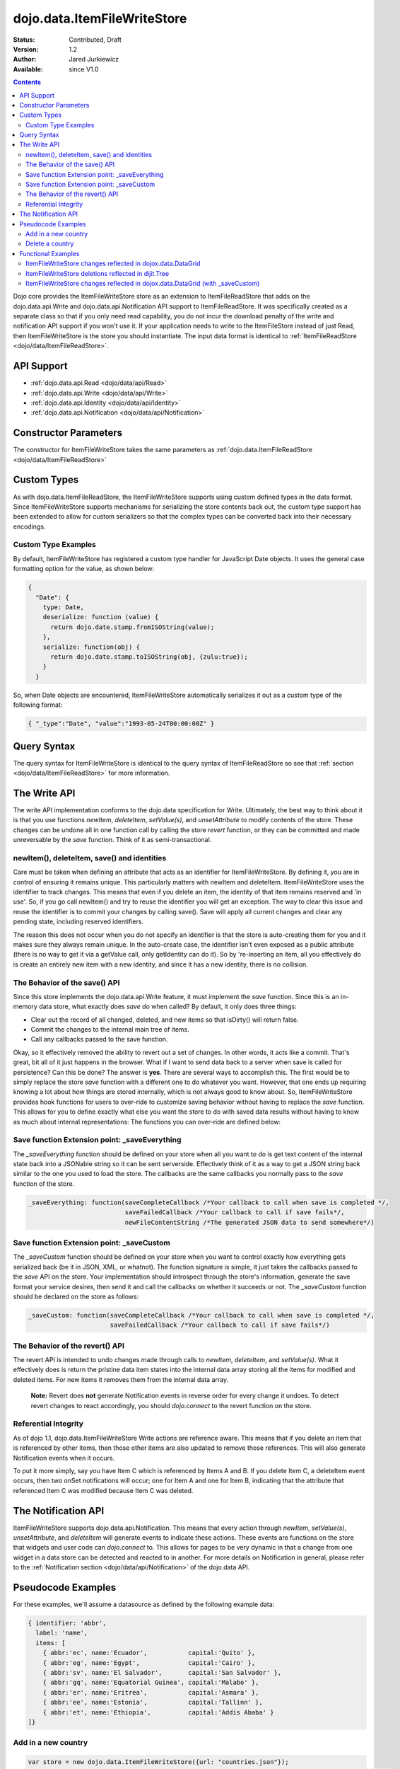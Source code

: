 .. _dojo/data/ItemFileWriteStore:

dojo.data.ItemFileWriteStore
============================

:Status: Contributed, Draft
:Version: 1.2
:Author: Jared Jurkiewicz
:Available: since V1.0

.. contents::
  :depth: 2

Dojo core provides the ItemFileWriteStore store as an extension to ItemFileReadStore that adds on the dojo.data.api.Write and dojo.data.api.Notification API support to ItemFileReadStore. It was specifically created as a separate class so that if you only need read capability, you do not incur the download penalty of the write and notification API support if you won't use it. If your application needs to write to the ItemFileStore instead of just Read, then ItemFileWriteStore is the store you should instantiate. The input data format is identical to :ref:`ItemFileReadStore <dojo/data/ItemFileReadStore>`.


===========
API Support
===========

* :ref:`dojo.data.api.Read <dojo/data/api/Read>`
* :ref:`dojo.data.api.Write <dojo/data/api/Write>`
* :ref:`dojo.data.api.Identity <dojo/data/api/Identity>`
* :ref:`dojo.data.api.Notification <dojo/data/api/Notification>`

======================
Constructor Parameters
======================

The constructor for ItemFileWriteStore takes the same parameters as :ref:`dojo.data.ItemFileReadStore <dojo/data/ItemFileReadStore>`

============
Custom Types
============

As with dojo.data.ItemFileReadStore, the ItemFileWriteStore supports using custom defined types in the data format. Since ItemFileWriteStore supports mechanisms for serializing the store contents back out, the custom type support has been extended to allow for custom serializers so that the complex types can be converted back into their necessary encodings.


Custom Type Examples
--------------------

By default, ItemFileWriteStore has registered a custom type handler for JavaScript Date objects. It uses the general case formatting option for the value, as shown below:

.. code-block :: javascript

  {
    "Date": {
      type: Date,
      deserialize: function (value) {
        return dojo.date.stamp.fromISOString(value);
      },
      serialize: function(obj) {
        return dojo.date.stamp.toISOString(obj, {zulu:true});
      }
    }

So, when Date objects are encountered, ItemFileWriteStore automatically serializes it out as a custom type of the following format:

.. code-block :: javascript

  { "_type":"Date", "value":"1993-05-24T00:00:00Z" }

============
Query Syntax
============

The query syntax for ItemFileWriteStore is identical to the query syntax of ItemFileReadStore so see that :ref:`section <dojo/data/ItemFileReadStore>`  for more information.

=============
The Write API
=============

The write API implementation conforms to the dojo.data specification for Write. Ultimately, the best way to think about it is that you use functions *newItem*, *deleteItem*, *setValue(s)*, and *unsetAttribute* to modify contents of the store. These changes can be undone all in one function call by calling the store *revert* function, or they can be committed and made unreversable by the *save* function. Think of it as semi-transactional.

newItem(), deleteItem, save() and identities
--------------------------------------------

Care must be taken when defining an attribute that acts as an identifier for ItemFileWriteStore.  By defining it, you are in control of ensuring it remains unique.  This particularly matters with newItem and deleteItem.  ItemFileWriteStore uses the identifier to track changes.  This means that even if you delete an item, the identity of that item remains reserved and 'in use'.  So, if you go call newItem() and try to reuse the identifier you will get an exception.  The way to clear this issue and reuse the identifier is to commit your changes by calling save().  Save will apply all current changes and clear any pending state, including reserved identifiers.

The reason this does not occur when you do not specify an identifier is that the store is auto-creating them for you and it makes sure they always remain unique.  In the auto-create case, the identifier isn't even exposed as a public attribute (there is no way to get it via a getValue call, only getIdentity can do it).  So by 're-inserting an item, all you effectively do is create an entirely new item with a new identity, and since it has a new identity, there is no collision.


The Behavior of the save() API
------------------------------

Since this store implements the dojo.data.api.Write feature, it must implement the *save* function. Since this is an in-memory data store, what exactly does *save* do when called?  By default, it only does three things:

* Clear out the record of all changed, deleted, and new items so that isDirty() will return false.
* Commit the changes to the internal main tree of items.
* Call any callbacks passed to the save function.

Okay, so it effectively removed the ability to revert out a set of changes. In other words, it acts like a commit. That's great, bit all of it just happens in the browser. What if I want to send data back to a server when save is called for persistence?  Can this be done?  The answer is **yes**. There are several ways to accomplish this. The first would be to simply replace the store *save* function with a different one to do whatever you want. However, that one ends up requiring knowing a lot about how things are stored internally, which is not always good to know about. So, ItemFileWriteStore provides hook functions for users to over-ride to customize saving behavior without having to replace the *save* function. This allows for you to define exactly what else you want the store to do with saved data results without having to know as much about internal representations:  The functions you can over-ride are defined below:


Save function Extension point: _saveEverything
----------------------------------------------

The *_saveEverything* function should be defined on your store when all you want to do is get text content of the internal state back into a JSONable string so it can be sent serverside. Effectively think of it as a way to get a JSON string back similar to the one you used to load the store. The callbacks are the same callbacks you normally pass to the *save* function of the store.

.. code-block :: javascript

  _saveEverything: function(saveCompleteCallback /*Your callback to call when save is completed */,
                            saveFailedCallback /*Your callback to call if save fails*/,
                            newFileContentString /*The generated JSON data to send somewhere*/)


Save function Extension point: _saveCustom
------------------------------------------

The *_saveCustom* function should be defined on your store when you want to control exactly how everything gets serialized back (be it in JSON, XML, or whatnot). The function signature is simple, it just takes the callbacks passed to the *save* API on the store. Your implementation should introspect through the store's information, generate the save format your service desires, then send it and call the callbacks on whether it succeeds or not. The *_saveCustom* function should be declared on the store as follows:

.. code-block :: javascript

  _saveCustom: function(saveCompleteCallback /*Your callback to call when save is completed */,
                        saveFailedCallback /*Your callback to call if save fails*/)


The Behavior of the revert() API
--------------------------------

The revert API is intended to undo changes made through calls to *newItem*, *deleteItem*, and *setValue(s)*. What it effectively does is return the pristine data item states into the internal data array storing all the items for modified and deleted items. For new items it removes them from the internal data array.

  **Note:**  Revert does **not** generate Notification events in reverse order for every change it undoes. To detect revert changes to react accordingly, you should *dojo.connect* to the revert function on the store.


Referential Integrity
---------------------

As of dojo 1.1, dojo.data.ItemFileWriteStore Write actions are reference aware. This means that if you delete an item that is referenced by other items, then those other items are also updated to remove those references. This will also generate Notification events when it occurs.

To put it more simply, say you have Item C which is referenced by Items A and B. If you delete Item C, a deleteItem event occurs, then two onSet notifications will occur; one for Item A and one for Item B, indicating that the attribute that referenced Item C was modified because Item C was deleted.


====================
The Notification API
====================

ItemFileWriteStore supports dojo.data.api.Notification. This means that every action through *newItem*, *setValue(s)*, *unsetAttribute*, and *deleteItem* will generate events to indicate these actions. These events are functions on the store that widgets and user code can *dojo.connect* to. This allows for pages to be very dynamic in that a change from one widget in a data store can be detected and reacted to in another. For more details on Notification in general, please refer to the :ref:`Notification section <dojo/data/api/Notification>` of the dojo.data API.

===================
Pseudocode Examples
===================

For these examples, we'll assume a datasource as defined by the following example data:

.. code-block :: javascript

  { identifier: 'abbr',
    label: 'name',
    items: [
      { abbr:'ec', name:'Ecuador',           capital:'Quito' },
      { abbr:'eg', name:'Egypt',             capital:'Cairo' },
      { abbr:'sv', name:'El Salvador',       capital:'San Salvador' },
      { abbr:'gq', name:'Equatorial Guinea', capital:'Malabo' },
      { abbr:'er', name:'Eritrea',           capital:'Asmara' },
      { abbr:'ee', name:'Estonia',           capital:'Tallinn' },
      { abbr:'et', name:'Ethiopia',          capital:'Addis Ababa' }
  ]}


Add in a new country
--------------------

.. code-block :: javascript

  var store = new dojo.data.ItemFileWriteStore({url: "countries.json"});
  var usa = store.newItem({abbr: 'us', name: 'United States of America', capital: 'Washington DC'});

  function saveDone(){
    alert("Done saving.");
  }
  function saveFailed(){
    alert("Save failed.");
  }
  store.save({onComplete: saveDone, onError: saveFailed});


Delete a country
----------------

.. code-block :: javascript

  var store = new dojo.data.ItemFileWriteStore({url: "countries.json"});

  function saveDone(){
    alert("Done saving.");
  }
  function saveFailed(){
    alert("Save failed.");
  }
  var gotNames= function(items, request){
    for (var i = 0; i < items.length; i++){
      console.log("Deleted country: " + store.getLabel(item);
      store.deleteItem(items[i]);
    }
    store.save({onComplete: saveDone, onError: saveFailed});
  }
  var request = store.fetch({query: {name:"Egypt"}, queryOptions: {ignoreCase: true}, onComplete: gotNames}


===================
Functional Examples
===================

ItemFileWriteStore changes reflected in dojox.data.DataGrid
-----------------------------------------------------------

The following is a semi-complex example of the write API in action. In this example, there is a number spinner, a button, and the DataGrid. You use the number spinner to select a value. Then by pressing the button, a query to ItemFileWriteStore is made. The results of that query are iterated over and *setValue* is called on each item to modify its population attribute (or add it if it did not exist). The DataGrid is used to display results. Since the DataGrid is dojo.data.Notification aware, it binds to the DataStore and listens for change events on items. If an item is updated, then the grid automatically reflects it in its display. In this example, changing the population for all items should result in all rows showing a change in the population column when the button is pressed.

.. code-example ::

  .. js ::

    <script>
      dojo.require("dojo.data.ItemFileWriteStore");
      dojo.require("dijit.form.Button");
      dojo.require("dijit.form.NumberSpinner");
      dojo.require("dijit.form.TextBox");
      dojo.require("dojox.grid.DataGrid");

      var geoData = {
        'identifier': 'name',
        'label': 'name',
        'items': [
          { 'name':'Africa', 'type':'continent', children:[
            { 'name':'Egypt', 'type':'country' },
            { 'name':'Kenya', 'type':'country', children:[
              { 'name':'Nairobi', 'type':'city' },
              { 'name':'Mombasa', 'type':'city' } ]
            },
            { 'name':'Sudan', 'type':'country', 'children':
              { 'name':'Khartoum', 'type':'city' }
            } ]
          },
          { 'name':'Asia', 'type':'continent', 'children':[
            { 'name':'China', 'type':'country' },
            { 'name':'India', 'type':'country' },
            { 'name':'Russia', 'type':'country' },
            { 'name':'Mongolia', 'type':'country' } ]
          },
          { 'name':'Australia', 'type':'continent', 'population':'21 million', 'children':
            { 'name':'Commonwealth of Australia', 'type':'country', 'population':'21 million'}
          },
          { 'name':'Europe', 'type':'continent', 'children':[
            { 'name':'Germany', 'type':'country' },
            { 'name':'France', 'type':'country' },
            { 'name':'Spain', 'type':'country' },
            { 'name':'Italy', 'type':'country' } ]
          },
          { 'name':'North America', 'type':'continent', 'children':[
            { 'name':'Mexico', 'type':'country',  'population':'108 million', 'area':'1,972,550 sq km', 'children':[
              { 'name':'Mexico City', 'type':'city', 'population':'19 million', 'timezone':'-6 UTC'},
              { 'name':'Guadalajara', 'type':'city', 'population':'4 million', 'timezone':'-6 UTC' } ]
            },
            { 'name':'Canada', 'type':'country', 'population':'33 million', 'area':'9,984,670 sq km', 'children':[
              { 'name':'Ottawa', 'type':'city', 'population':'0.9 million', 'timezone':'-5 UTC'},
              { 'name':'Toronto', 'type':'city', 'population':'2.5 million', 'timezone':'-5 UTC' }]
            },
            { 'name':'United States of America', 'type':'country' } ]
          },
          { 'name':'South America', 'type':'continent', children:[
            { 'name':'Brazil', 'type':'country', 'population':'186 million' },
            { 'name':'Argentina', 'type':'country', 'population':'40 million' } ]
          }
        ]
      };

      var layoutGeo = [
        [
          { field: "name", name: "Name", width: 10 },
          { field: "type", name: "Geography Type", width: 10 },
          { field: "population", name: "Population", width: 'auto' }
        ]
      ];

      //This function performs some basic dojo initialization. In this case it connects the button
      //onClick to a function which invokes the fetch(). The fetch function queries for all items
      //and provides callbacks to use for completion of data retrieval or reporting of errors.
      function init2 () {
        //Function to perform a fetch on the datastore when a button is clicked
        function updateAll() {

           //Callback for processing a returned list of items.
          function gotAll(items, request) {
            var value = spinner.getValue();
            if ( value >= 0 ) {
              var i;
              for (i = 0; i < items.length; i++) {
                var item = items[i];
                geoStore.setValue(item, "population", value);
              }
            }
          }

          //Callback for if the lookup fails.
          function fetchFailed(error, request) {
            alert("lookup failed.");
            alert(error);
          }

          //Fetch the data.
          geoStore.fetch({query: {}, onComplete: gotAll, onError: fetchFailed, queryOptions: {deep:true}});
        }
        //Link the click event of the button to driving the fetch.
        dojo.connect(button2, "onClick", updateAll);
      }
      //Set the init function to run when dojo loading and page parsing has completed.
      dojo.addOnLoad(init2);
    </script>

  .. html ::

    <div dojoType="dojo.data.ItemFileWriteStore" data="geoData" jsId="geoStore"></div>
    <b>Set the population to assign to all items</b>
    <br>
    <br>
    <div dojoType="dijit.form.NumberSpinner" jsId="spinner" value="10000"></div>
    <br>
    <br>
    <div dojoType="dijit.form.Button" jsId="button2">Update all geography items populations!</div>
    <br>
    <br>
    <div id="grid"
      style="width: 400px; height: 300px;"
      dojoType="dojox.grid.DataGrid"
      store="geoStore"
      structure="layoutGeo"
      query="{}"
      queryOptions="{'deep':true}"
      rowsPerPage="40">
    </div>

  .. css ::

    <style type="text/css">
      @import "{{baseUrl}}dojox/grid/resources/Grid.css";
      @import "{{baseUrl}}dojox/grid/resources/nihiloGrid.css";

      .dojoxGrid table {
        margin: 0;
      }
    </style>


ItemFileWriteStore deletions reflected in dijit.Tree
----------------------------------------------------

This example demonstrates how to use a function such as *deleteItem*. In this case dijit.Tree is used to show a hierarchy of items. By pressing the delete button, all items that are of type city are deleted. Since the tree is dojo.data.api.Notification aware, it catches the delete event and updates its rendering accordingly.

.. code-example ::

  .. js ::

    <script>
      dojo.require("dojo.data.ItemFileReadStore");
      dojo.require("dojo.data.ItemFileWriteStore");
      dojo.require("dijit.form.Button");
      dojo.require("dijit.Tree");
      var storeData2 = {
        identifier: 'name',
        label: 'name',
        items: [
          { name:'Africa', type:'continent', children:[
            { name:'Egypt', type:'country' },
            { name:'Kenya', type:'country', children:[
            { name:'Nairobi', type:'city' },
            { name:'Mombasa', type:'city' } ]
            },
            { name:'Sudan', type:'country', children:
              { name:'Khartoum', type:'city' }
            } ]
          },
          { name:'Asia', type:'continent', children:[
            { name:'China', type:'country' },
            { name:'India', type:'country' },
            { name:'Russia', type:'country' },
            { name:'Mongolia', type:'country' } ]
          },
          { name:'Australia', type:'continent', population:'21 million', children:
            { name:'Commonwealth of Australia', type:'country', population:'21 million'}
          },
          { name:'Europe', type:'continent', children:[
            { name:'Germany', type:'country' },
            { name:'France', type:'country' },
            { name:'Spain', type:'country' },
            { name:'Italy', type:'country' } ]
          },
          { name:'North America', type:'continent', children:[
            { name:'Mexico', type:'country',  population:'108 million', area:'1,972,550 sq km', children:[
              { name:'Mexico City', type:'city', population:'19 million', timezone:'-6 UTC'},
              { name:'Guadalajara', type:'city', population:'4 million', timezone:'-6 UTC' } ]
            },
            { name:'Canada', type:'country',  population:'33 million', area:'9,984,670 sq km', children:[
              { name:'Ottawa', type:'city', population:'0.9 million', timezone:'-5 UTC'},
              { name:'Toronto', type:'city', population:'2.5 million', timezone:'-5 UTC' }]
            },
            { name:'United States of America', type:'country' } ]
          },
          { name:'South America', type:'continent', children:[
            { name:'Brazil', type:'country', population:'186 million' },
            { name:'Argentina', type:'country', population:'40 million' } ]
          }
        ]
      };

      function init() {
        function deleteCities() {
          function gotCities(items, request) {
            if (items ) {
              var i;
              for (i = 0; i < items.length; i++) {
                var item = items[i];
                geographyStore2.deleteItem(item);
              }
            }
          }
          geographyStore2.fetch({query:{type: "city"}, onComplete: gotCities, queryOptions: {deep:true}});
        }
        dojo.connect(button3, "onClick", deleteCities);
      }
      dojo.addOnLoad(init);
    </script>

  .. html ::

    <div dojoType="dojo.data.ItemFileWriteStore" data="storeData2" jsId="geographyStore2"></div>
    <b>Before pressing delete, be sure to expand out the tree so you can see nodes (items), being removed from it.</b>
    <br>
    <div dojoType="dijit.form.Button" jsId="button3">Delete All Cities!</div>
    <br>
    <br>
    <div dojoType="dijit.tree.ForestStoreModel" jsId="geographyModel2" store="geographyStore2" query="{type: 'continent'}" rootId="Geography" rootLabel="Geography"></div>
    <div dojoType="dijit.Tree" model="geographyModel2"></div>

ItemFileWriteStore changes reflected in dojox.data.DataGrid (with _saveCustom)
------------------------------------------------------------------------------

The following is a semi-complex example of the write API in action. In this example, there is a number spinner, a button, and the DataGrid. You use the number spinner to select a value. Then by pressing the button, a query to ItemFileWriteStore is made. The results of that query are iterated over and *setValue* is called on each item to modify its population attribute (or add it if it did not exist). The DataGrid is used to display results. Since the DataGrid is dojo.data.Notification aware, it binds to the DataStore and listens for change events on items. If an item is updated, then the grid automatically reflects it in its display. In this example, changing the population for all items should result in all rows showing a change in the population column when the button is pressed.  In addition, save() is called on the store, which in turn invokes a custom save handler.  This custom save handler generated a serialized view of the changes to send back to some location.  This view
is displayed in an alert.

.. code-example ::

  .. js ::

    <script>
      dojo.require("dojo.data.ItemFileWriteStore");
      dojo.require("dijit.form.Button");
      dojo.require("dijit.form.NumberSpinner");
      dojo.require("dijit.form.TextBox");
      dojo.require("dojox.grid.DataGrid");

      var geoData2 = {
        'identifier': 'name',
        'label': 'name',
        'items': [
          { 'name':'Africa', 'type':'continent', children:[
            { 'name':'Egypt', 'type':'country' },
            { 'name':'Kenya', 'type':'country', children:[
              { 'name':'Nairobi', 'type':'city' },
              { 'name':'Mombasa', 'type':'city' } ]
            },
            { 'name':'Sudan', 'type':'country', 'children':
              { 'name':'Khartoum', 'type':'city' }
            } ]
          },
          { 'name':'Asia', 'type':'continent', 'children':[
            { 'name':'China', 'type':'country' },
            { 'name':'India', 'type':'country' },
            { 'name':'Russia', 'type':'country' },
            { 'name':'Mongolia', 'type':'country' } ]
          },
          { 'name':'Australia', 'type':'continent', 'population':'21 million', 'children':
            { 'name':'Commonwealth of Australia', 'type':'country', 'population':'21 million'}
          },
          { 'name':'Europe', 'type':'continent', 'children':[
            { 'name':'Germany', 'type':'country' },
            { 'name':'France', 'type':'country' },
            { 'name':'Spain', 'type':'country' },
            { 'name':'Italy', 'type':'country' } ]
          },
          { 'name':'North America', 'type':'continent', 'children':[
            { 'name':'Mexico', 'type':'country',  'population':'108 million', 'area':'1,972,550 sq km', 'children':[
              { 'name':'Mexico City', 'type':'city', 'population':'19 million', 'timezone':'-6 UTC'},
              { 'name':'Guadalajara', 'type':'city', 'population':'4 million', 'timezone':'-6 UTC' } ]
            },
            { 'name':'Canada', 'type':'country', 'population':'33 million', 'area':'9,984,670 sq km', 'children':[
              { 'name':'Ottawa', 'type':'city', 'population':'0.9 million', 'timezone':'-5 UTC'},
              { 'name':'Toronto', 'type':'city', 'population':'2.5 million', 'timezone':'-5 UTC' }]
            },
            { 'name':'United States of America', 'type':'country' } ]
          },
          { 'name':'South America', 'type':'continent', children:[
            { 'name':'Brazil', 'type':'country', 'population':'186 million' },
            { 'name':'Argentina', 'type':'country', 'population':'40 million' } ]
          }
        ]
      };

      var layoutGeo2 = [
        [
          { field: "name", name: "Name", width: 10 },
          { field: "type", name: "Geography Type", width: 10 },
          { field: "population", name: "Population", width: 'auto' }
        ]
      ];

      //This function performs some basic dojo initialization. In this case it connects the button
      //onClick to a function which invokes the fetch(). The fetch function queries for all items
      //and provides callbacks to use for completion of data retrieval or reporting of errors.
      function init3 () {

        var itemToJS = function(store, item) {
          // summary: Function to convert an item into a simple JS object.
          // store:
          //    The datastore the item came from.
          // item:
          //    The item in question.
          var js = {};
          if (item && store) {
            //Determine the attributes we need to process.
            var attributes = store.getAttributes(item);
            if (attributes && attributes.length > 0) {
              var i;
              for (i = 0; i < attributes.length; i++) {
                var values = store.getValues(item, attributes[i]);
                if (values) {
                  //Handle multivalued and single-valued attributes.
                  if (values.length > 1 ) {
                    var j;
                    js[attributes[i]] = [];
                    for (j = 0; j < values.length; j++ ) {
                      var value = values[j];
                      //Check that the value isn't another item. If it is, process it as an item.
                      if (store.isItem(value)) {
                        js[attributes[i]].push(itemToJS(store, value));
                      } else {
                        js[attributes[i]].push(value);
                      }
                    }
                  } else {
                    if (store.isItem(values[0])) {
                      js[attributes[i]] = itemToJS(store, values[0]);
                    } else {
                      js[attributes[i]] = values[0];
                    }
                  }
                }
              }
            }
          }
          return js;
        };

        geoStore2._saveCustom = function(saveComplete, saveFailed) {
           //  summary:
           //    This is a custom save function for the geoStore to allow emitting only the modified items as
           //    a block of JSON text.
           var changeSet  = geoStore2._pending;
           var changes = {};
           changes.modified = [];
           for (var i in changeSet._modifiedItems) {
              //Use the identity to look up the current version of the item from the store's array
              //Can't use the object IN the modified items array because it is the saved state before modification.
              var item = null;
              //Find the modified item, it can be in one of two places to look up
              //Either by an explicit identity if it was specified, or by its index.
              if (geoStore2._itemsByIdentity) {
                 item = geoStore2._itemsByIdentity[i];
              } else {
                 item = geoStore2._arrayOfAllItems[i];
              }
              changes.modified.push(itemToJS(geoStore2, item));
           }
           alert(dojo.toJson(changes, true));
           saveComplete();
        };


        //Function to perform a fetch on the datastore when a button is clicked
        function updateAll() {

           //Callback for processing a returned list of items.
          function gotAll(items, request) {
            var value = spinner2.getValue();
            if ( value >= 0 ) {
              var i;
              for (i = 0; i < items.length; i++) {
                var item = items[i];
                geoStore2.setValue(item, "population", value);
              }
            }
          }

          //Callback for if the lookup fails.
          function fetchFailed(error, request) {
            alert("lookup failed.");
            alert(error);
          }

          //Fetch the data.
          geoStore2.fetch({query: {type:"city"}, onComplete: gotAll, onError: fetchFailed, queryOptions: {deep:true}});
        }
        //Link the click event of the button to driving the fetch.
        dojo.connect(button3, "onClick", updateAll);
        dojo.connect(button3, "onClick", geoStore2, "save");
      }
      //Set the init function to run when dojo loading and page parsing has completed.
      dojo.addOnLoad(init3);
    </script>

  .. html ::

    <div dojoType="dojo.data.ItemFileWriteStore" data="geoData2" jsId="geoStore2"></div>
    <b>Set the population to assign to all items of type city</b>
    <br>
    <br>
    <div dojoType="dijit.form.NumberSpinner" jsId="spinner2" value="10000"></div>
    <br>
    <br>
    <div dojoType="dijit.form.Button" jsId="button3">Update all geography items of type city with a new population!</div>
    <br>
    <br>
    <div id="grid2"
      style="width: 400px; height: 300px;"
      dojoType="dojox.grid.DataGrid"
      store="geoStore2"
      structure="layoutGeo2"
      query="{}"
      queryOptions="{'deep':true}"
      rowsPerPage="40">
    </div>

  .. css ::

    <style type="text/css">
      @import "{{baseUrl}}dojox/grid/resources/Grid.css";
      @import "{{baseUrl}}dojox/grid/resources/nihiloGrid.css";
      .dojoxGrid table {
        margin: 0;
      }
    </style>
